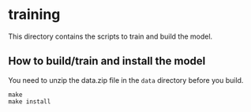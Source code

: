* training
This directory contains the scripts to train and build the model.

** How to build/train and install the model
You need to unzip the data.zip file in the ~data~ directory before you build.
#+BEGIN_SRC
make
make install
#+END_SRC
